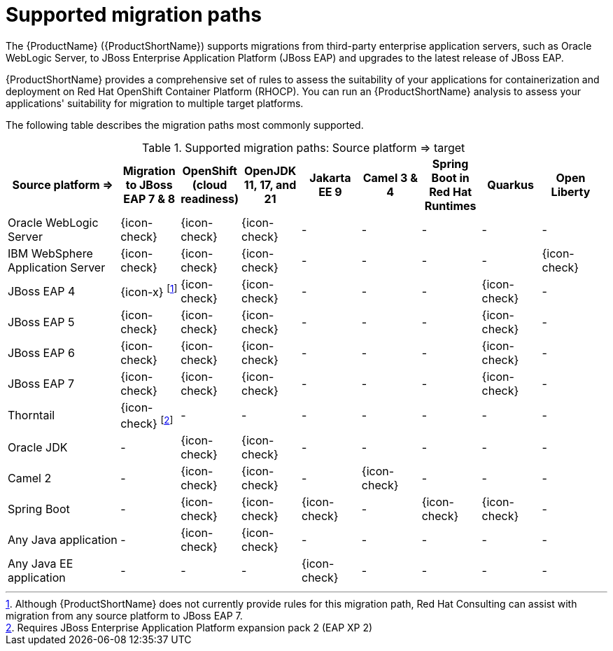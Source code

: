 // Module included in the following assemblies:
//
// * docs/getting-started-guide/master.adoc

:_content-type: CONCEPT
[id="migration-paths_{context}"]
= Supported migration paths

The {ProductName} ({ProductShortName}) supports migrations from third-party enterprise application servers, such as Oracle WebLogic Server, to JBoss Enterprise Application Platform (JBoss EAP) and upgrades to the latest release of JBoss EAP.

{ProductShortName} provides a comprehensive set of rules to assess the suitability of your applications for containerization and deployment on Red Hat OpenShift Container Platform (RHOCP). You can run an {ProductShortName} analysis to assess your applications' suitability for migration to multiple target platforms.

The following table describes the migration paths most commonly supported.

.Supported migration paths: Source platform &#8658; target
[width="99%",cols="19%,10%,10%,10%,10%,10%,10%,10%,10%",options="^,header"]
|===

|Source platform{nbsp}&#8658;
|Migration to JBoss EAP 7 & 8
|OpenShift (cloud readiness)
|OpenJDK 11, 17, and 21
|Jakarta EE 9
|Camel 3 & 4
|Spring Boot in Red Hat Runtimes
|Quarkus |Open Liberty

|Oracle WebLogic Server
|{icon-check}
|{icon-check}
|{icon-check}
|-
|-
|-
|-
|-

|IBM WebSphere Application Server
|{icon-check}
|{icon-check}
|{icon-check}
|-
|-
|-
|-
|{icon-check}

|JBoss EAP 4
|{icon-x} footnoteref:[note2,Although {ProductShortName} does not currently provide rules for this migration path, Red Hat Consulting can assist with migration from any source platform to JBoss EAP 7.]
|{icon-check} |{icon-check}
|-
|-
|-
|{icon-check}
|-

|JBoss EAP 5
|{icon-check}
|{icon-check}
|{icon-check}
|-
|-
|-
|{icon-check}
|-

|JBoss EAP 6
|{icon-check}
|{icon-check}
|{icon-check}
|-
|-
|-
|{icon-check}
|-

|JBoss EAP 7
|{icon-check}
|{icon-check}
|{icon-check}
|-
|-
|-
|{icon-check}
|-

|Thorntail
|{icon-check} footnoteref:[note3,Requires JBoss Enterprise Application Platform expansion pack 2 (EAP XP 2)]
|-
|-
|-
|-
|-
|-
|-

|Oracle JDK
|-
|{icon-check}
|{icon-check}
|-
|-
|-
|-
|-

|Camel 2
|-
|{icon-check}
|{icon-check}
|-
|{icon-check}
|-
|-
|-

|Spring Boot
|-
|{icon-check}
|{icon-check}
|{icon-check}
|-
|{icon-check}
|{icon-check}
|-

|Any Java application
|-
|{icon-check}
|{icon-check}
|-
|-
|-
|-
|-

|Any Java EE application
|-
|-
|-
|{icon-check}
|-
|-
|-
|-
|===
